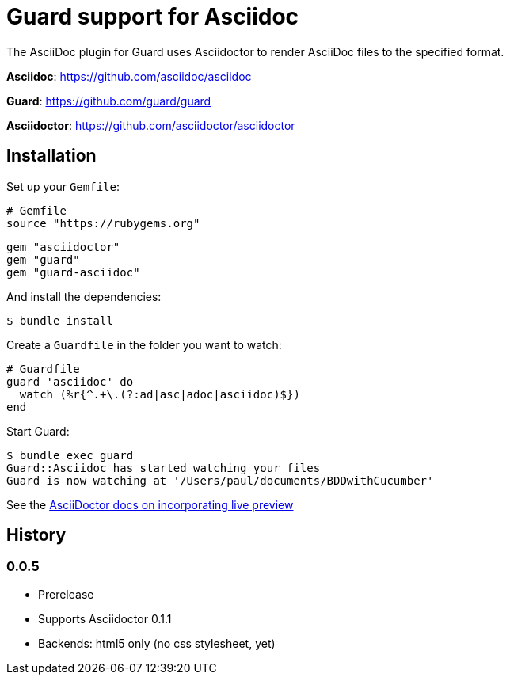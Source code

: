 = Guard support for Asciidoc

The AsciiDoc plugin for Guard uses Asciidoctor to render AsciiDoc files to the specified format.

*Asciidoc*: https://github.com/asciidoc/asciidoc

*Guard*: https://github.com/guard/guard

*Asciidoctor*: https://github.com/asciidoctor/asciidoctor

== Installation

Set up your `Gemfile`:

    # Gemfile
    source "https://rubygems.org"

    gem "asciidoctor"
    gem "guard"
    gem "guard-asciidoc"

And install the dependencies:

    $ bundle install

Create a `Guardfile` in the folder you want to watch:

    # Guardfile
    guard 'asciidoc' do
      watch (%r{^.+\.(?:ad|asc|adoc|asciidoc)$})
    end

Start Guard:

    $ bundle exec guard
    Guard::Asciidoc has started watching your files
    Guard is now watching at '/Users/paul/documents/BDDwithCucumber'

See the link:https://github.com/asciidoctor/asciidoctor.github.com/blob/master/docs/editing-with-live-preview.adoc[AsciiDoctor docs on incorporating live preview]

History
-------

### 0.0.5

 * Prerelease
 * Supports Asciidoctor 0.1.1
 * Backends: html5 only (no css stylesheet, yet)
